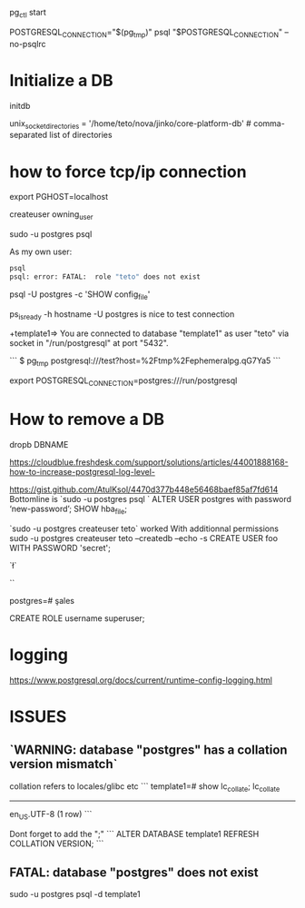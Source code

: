 pg_ctl start

POSTGRESQL_CONNECTION="$(pg_tmp)"
psql "$POSTGRESQL_CONNECTION" --no-psqlrc 

* Initialize a DB

  initdb

unix_socket_directories = '/home/teto/nova/jinko/core-platform-db'	# comma-separated list of directories

\conninfo

* how to force tcp/ip connection

  export PGHOST=localhost

createuser owning_user

sudo -u postgres psql 

As my own user:
 #+BEGIN_SRC sh
 psql
 psql: error: FATAL:  role "teto" does not exist
 #+END_SRC

psql -U postgres -c 'SHOW config_file'

ps_isready -h hostname -U postgres is nice to test connection

+template1=> \conninfo
You are connected to database "template1" as user "teto" via socket in "/run/postgresql" at port "5432".

```
$ pg_tmp 
postgresql:///test?host=%2Ftmp%2Fephemeralpg.qG7Ya5
```

export POSTGRESQL_CONNECTION=postgres:///run/postgresql

* How to remove a DB

 dropb DBNAME

https://cloudblue.freshdesk.com/support/solutions/articles/44001888168-how-to-increase-postgresql-log-level-

# Peer authentication failed for user "postgres"
https://gist.github.com/AtulKsol/4470d377b448e56468baef85af7fd614
Bottomline is `sudo -u postgres psql `
ALTER USER postgres with password ‘new-password’;
SHOW hba_file;

`sudo -u postgres createuser teto` worked
With additionnal permissions
sudo -u postgres createuser teto --createdb --echo -s
CREATE USER foo WITH PASSWORD 'secret';

# How to list the tables ?
`\l`

# list users
`\du`

# how to switch databases ?
postgres=# \c sales

CREATE ROLE username superuser;

# \dt

* logging

 https://www.postgresql.org/docs/current/runtime-config-logging.html

* ISSUES

** `WARNING:  database "postgres" has a collation version mismatch`

collation refers to locales/glibc etc
```
template1=# show lc_collate;
 lc_collate  
-------------
 en_US.UTF-8
(1 row)
```

Dont forget to add the ";"
```
ALTER DATABASE template1 REFRESH COLLATION VERSION;
```

** FATAL:  database "postgres" does not exist

sudo -u postgres psql  -d template1
